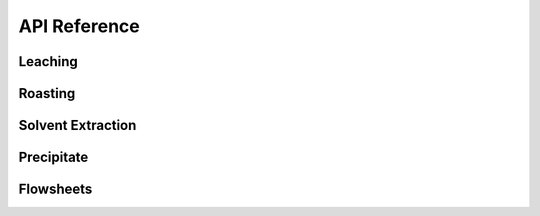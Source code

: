 API Reference
=============

Leaching
--------

.. autosummary::
   :toctree: _autosummary

   prommis.leaching.leach_train
   prommis.leaching.leach_reactions
   prommis.leaching.leach_solids_properties
   prommis.leaching.leach_solution_properties

Roasting
--------

.. autosummary::
   :toctree: _autosummary

   prommis.roasting.ree_feed_roaster
   prommis.roasting.ree_oxalate_roaster

Solvent Extraction
------------------

.. autosummary::
   :toctree: _autosummary

   prommis.solvent_extraction.ree_aq_distribution
   prommis.solvent_extraction.ree_og_distribution
   prommis.solvent_extraction.solvent_extraction

Precipitate
-----------

.. autosummary::
   :toctree: _autosummary
   
   prommis.precipitate.precipitator
   prommis.precipitate.precipitate_liquid_properties
   prommis.precipitate.precipitate_solids_properties

Flowsheets
----------

.. autosummary::
   :toctree: _autosummary

   prommis.uky.uky_flowsheet
